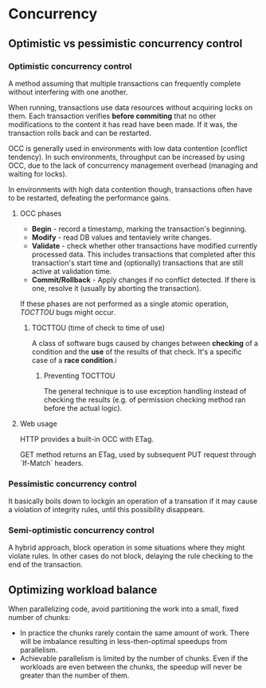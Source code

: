 * Concurrency
** Optimistic vs pessimistic concurrency control
*** Optimistic concurrency control
A method assuming that multiple transactions can frequently complete without interfering with one another. 

When running, transactions use data resources without acquiring locks on them. Each transaction verifies *before commiting* that no other modifications to the content it has read have been made. If it was, the transaction rolls back and can be restarted.

OCC is generally used in environments with low data contention (conflict tendency). In such environments, throughput can be increased by using OCC, due to the lack of concurrency management overhead (managing and waiting for locks). 

In environments with high data contention though, transactions often have to be restarted, defeating the performance gains.

**** OCC phases
- *Begin* - record a timestamp, marking the transaction's beginning.
- *Modify* - read DB values and tentaviely write changes.
- *Validate* - check whether other transactions have modified currently processed data. This includes transactions that completed after this transaction's start time and (optionally) transactions that are still active at validation time.
- *Commit/Rollback* - Apply changes if no conflict detected. If there is one, resolve it (usually by aborting the transaction).

If these phases are not performed as a single atomic operation, [[TOCTTOU]] bugs might occur.

***** TOCTTOU (time of check to time of use)
A class of software bugs caused by changes between *checking* of a condition and the *use* of the results of that check. It's a specific case of a *race condition*.i

****** Preventing TOCTTOU
The general technique is to use exception handling instead of checking the results (e.g. of permission checking method ran before the actual logic). 
**** Web usage

HTTP provides a built-in OCC with ETag. 

GET method returns an ETag, used by subsequent PUT request through `If-Match` headers.

*** Pessimistic concurrency control
It basically boils down to lockgin an operation of a transation if it may cause a violation of integrity rules, until this possibility disappears.

*** Semi-optimistic concurrency control
A hybrid approach, block operation in some situations where they might violate rules. In other cases do not block, delaying the rule checking to the end of the transaction.
** Optimizing workload balance
When parallelizing code, avoid partitioning the work into a small, fixed number
of chunks:

- In practice the chunks rarely contain the same amount of work.
  There will be imbalance resulting in less-then-optimal speedups from 
  parallelism.
- Achievable parallelism is limited by the number of chunks.
  Even if the workloads are even between the chunks, the speedup will never be
  greater than the number of them.
